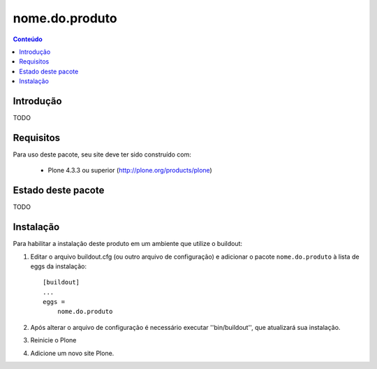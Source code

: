 *******************************************************************
nome.do.produto
*******************************************************************

.. contents:: Conteúdo
   :depth: 2

Introdução
----------

TODO

Requisitos
----------

Para uso deste pacote, seu site deve ter sido construído com:

    * Plone 4.3.3 ou superior (http://plone.org/products/plone)


Estado deste pacote
-------------------

TODO

Instalação
----------

Para habilitar a instalação deste produto em um ambiente que utilize o
buildout:

1. Editar o arquivo buildout.cfg (ou outro arquivo de configuração) e
   adicionar o pacote ``nome.do.produto`` à lista de eggs da instalação::

        [buildout]
        ...
        eggs =
            nome.do.produto

2. Após alterar o arquivo de configuração é necessário executar
   ''bin/buildout'', que atualizará sua instalação.

3. Reinicie o Plone

4. Adicione um novo site Plone.
